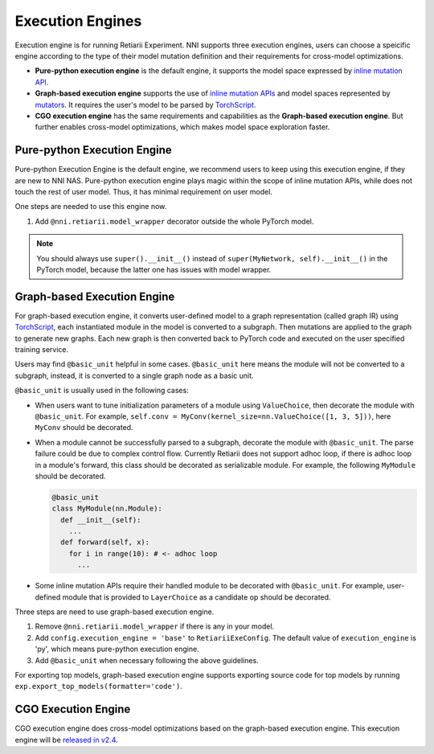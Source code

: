 Execution Engines
=================

Execution engine is for running Retiarii Experiment. NNI supports three execution engines, users can choose a speicific engine according to the type of their model mutation definition and their requirements for cross-model optimizations. 

* **Pure-python execution engine** is the default engine, it supports the model space expressed by `inline mutation API <./MutationPrimitives.rst>`__. 

* **Graph-based execution engine** supports the use of `inline mutation APIs <./MutationPrimitives.rst>`__ and model spaces represented by `mutators <./Mutators.rst>`__. It requires the user's model to be parsed by `TorchScript <https://pytorch.org/docs/stable/jit.html>`__.

* **CGO execution engine** has the same requirements and capabilities as the **Graph-based execution engine**. But further enables cross-model optimizations, which makes model space exploration faster.

Pure-python Execution Engine
----------------------------

Pure-python Execution Engine is the default engine, we recommend users to keep using this execution engine, if they are new to NNI NAS. Pure-python execution engine plays magic within the scope of inline mutation APIs, while does not touch the rest of user model. Thus, it has minimal requirement on user model. 

One steps are needed to use this engine now.

1. Add ``@nni.retiarii.model_wrapper`` decorator outside the whole PyTorch model.

.. note:: You should always use ``super().__init__()`` instead of ``super(MyNetwork, self).__init__()`` in the PyTorch model, because the latter one has issues with model wrapper.

Graph-based Execution Engine
----------------------------

For graph-based execution engine, it converts user-defined model to a graph representation (called graph IR) using `TorchScript <https://pytorch.org/docs/stable/jit.html>`__, each instantiated module in the model is converted to a subgraph. Then mutations are applied to the graph to generate new graphs. Each new graph is then converted back to PyTorch code and executed on the user specified training service.

Users may find ``@basic_unit`` helpful in some cases. ``@basic_unit`` here means the module will not be converted to a subgraph, instead, it is converted to a single graph node as a basic unit.

``@basic_unit`` is usually used in the following cases:

* When users want to tune initialization parameters of a module using ``ValueChoice``, then decorate the module with ``@basic_unit``. For example, ``self.conv = MyConv(kernel_size=nn.ValueChoice([1, 3, 5]))``, here ``MyConv`` should be decorated.

* When a module cannot be successfully parsed to a subgraph, decorate the module with ``@basic_unit``. The parse failure could be due to complex control flow. Currently Retiarii does not support adhoc loop, if there is adhoc loop in a module's forward, this class should be decorated as serializable module. For example, the following ``MyModule`` should be decorated.

  .. code-block:: python

    @basic_unit
    class MyModule(nn.Module):
      def __init__(self):
        ...
      def forward(self, x):
        for i in range(10): # <- adhoc loop
          ...

* Some inline mutation APIs require their handled module to be decorated with ``@basic_unit``. For example, user-defined module that is provided to ``LayerChoice`` as a candidate op should be decorated.

Three steps are need to use graph-based execution engine.

1. Remove ``@nni.retiarii.model_wrapper`` if there is any in your model.
2. Add ``config.execution_engine = 'base'`` to ``RetiariiExeConfig``. The default value of ``execution_engine`` is 'py', which means pure-python execution engine.
3. Add ``@basic_unit`` when necessary following the above guidelines.

For exporting top models, graph-based execution engine supports exporting source code for top models by running ``exp.export_top_models(formatter='code')``.

CGO Execution Engine
--------------------

CGO execution engine does cross-model optimizations based on the graph-based execution engine. This execution engine will be `released in v2.4 <https://github.com/microsoft/nni/issues/3813>`__.
